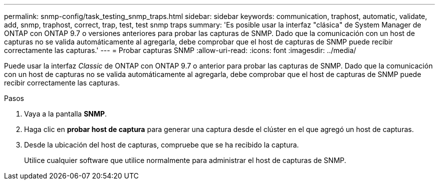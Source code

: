 ---
permalink: snmp-config/task_testing_snmp_traps.html 
sidebar: sidebar 
keywords: communication, traphost, automatic, validate, add, snmp, traphost, correct, trap, test, test snmp traps 
summary: 'Es posible usar la interfaz "clásica" de System Manager de ONTAP con ONTAP 9.7 o versiones anteriores para probar las capturas de SNMP. Dado que la comunicación con un host de capturas no se valida automáticamente al agregarla, debe comprobar que el host de capturas de SNMP puede recibir correctamente las capturas.' 
---
= Probar capturas SNMP
:allow-uri-read: 
:icons: font
:imagesdir: ../media/


[role="lead"]
Puede usar la interfaz _Classic_ de ONTAP con ONTAP 9.7 o anterior para probar las capturas de SNMP. Dado que la comunicación con un host de capturas no se valida automáticamente al agregarla, debe comprobar que el host de capturas de SNMP puede recibir correctamente las capturas.

.Pasos
. Vaya a la pantalla *SNMP*.
. Haga clic en *probar host de captura* para generar una captura desde el clúster en el que agregó un host de capturas.
. Desde la ubicación del host de capturas, compruebe que se ha recibido la captura.
+
Utilice cualquier software que utilice normalmente para administrar el host de capturas de SNMP.


